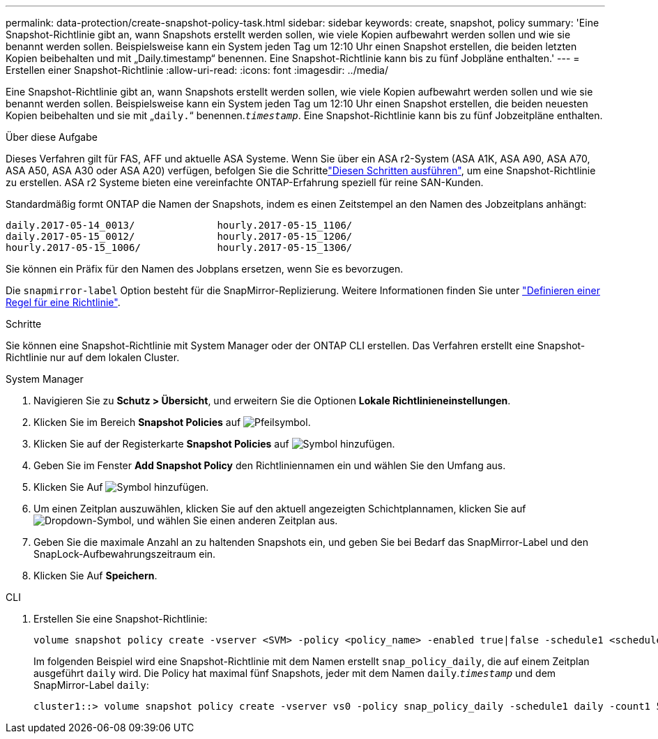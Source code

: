 ---
permalink: data-protection/create-snapshot-policy-task.html 
sidebar: sidebar 
keywords: create, snapshot, policy 
summary: 'Eine Snapshot-Richtlinie gibt an, wann Snapshots erstellt werden sollen, wie viele Kopien aufbewahrt werden sollen und wie sie benannt werden sollen. Beispielsweise kann ein System jeden Tag um 12:10 Uhr einen Snapshot erstellen, die beiden letzten Kopien beibehalten und mit „Daily.timestamp“ benennen. Eine Snapshot-Richtlinie kann bis zu fünf Jobpläne enthalten.' 
---
= Erstellen einer Snapshot-Richtlinie
:allow-uri-read: 
:icons: font
:imagesdir: ../media/


[role="lead"]
Eine Snapshot-Richtlinie gibt an, wann Snapshots erstellt werden sollen, wie viele Kopien aufbewahrt werden sollen und wie sie benannt werden sollen. Beispielsweise kann ein System jeden Tag um 12:10 Uhr einen Snapshot erstellen, die beiden neuesten Kopien beibehalten und sie mit „`daily.`“ benennen.`_timestamp_`. Eine Snapshot-Richtlinie kann bis zu fünf Jobzeitpläne enthalten.

.Über diese Aufgabe
Dieses Verfahren gilt für FAS, AFF und aktuelle ASA Systeme. Wenn Sie über ein ASA r2-System (ASA A1K, ASA A90, ASA A70, ASA A50, ASA A30 oder ASA A20) verfügen, befolgen Sie die Schrittelink:https://docs.netapp.com/us-en/asa-r2/data-protection/policies-schedules.html#create-a-snapshot-policy["Diesen Schritten ausführen"^], um eine Snapshot-Richtlinie zu erstellen. ASA r2 Systeme bieten eine vereinfachte ONTAP-Erfahrung speziell für reine SAN-Kunden.

Standardmäßig formt ONTAP die Namen der Snapshots, indem es einen Zeitstempel an den Namen des Jobzeitplans anhängt:

[listing]
----
daily.2017-05-14_0013/              hourly.2017-05-15_1106/
daily.2017-05-15_0012/              hourly.2017-05-15_1206/
hourly.2017-05-15_1006/             hourly.2017-05-15_1306/
----
Sie können ein Präfix für den Namen des Jobplans ersetzen, wenn Sie es bevorzugen.

Die `snapmirror-label` Option besteht für die SnapMirror-Replizierung. Weitere Informationen finden Sie unter link:define-rule-policy-task.html["Definieren einer Regel für eine Richtlinie"].

.Schritte
Sie können eine Snapshot-Richtlinie mit System Manager oder der ONTAP CLI erstellen. Das Verfahren erstellt eine Snapshot-Richtlinie nur auf dem lokalen Cluster.

[role="tabbed-block"]
====
.System Manager
--
. Navigieren Sie zu *Schutz > Übersicht*, und erweitern Sie die Optionen *Lokale Richtlinieneinstellungen*.
. Klicken Sie im Bereich *Snapshot Policies* auf image:icon_arrow.gif["Pfeilsymbol"].
. Klicken Sie auf der Registerkarte *Snapshot Policies* auf image:icon_add.gif["Symbol hinzufügen"].
. Geben Sie im Fenster *Add Snapshot Policy* den Richtliniennamen ein und wählen Sie den Umfang aus.
. Klicken Sie Auf image:icon_add.gif["Symbol hinzufügen"].
. Um einen Zeitplan auszuwählen, klicken Sie auf den aktuell angezeigten Schichtplannamen, klicken Sie auf image:icon_dropdown_arrow.gif["Dropdown-Symbol"], und wählen Sie einen anderen Zeitplan aus.
. Geben Sie die maximale Anzahl an zu haltenden Snapshots ein, und geben Sie bei Bedarf das SnapMirror-Label und den SnapLock-Aufbewahrungszeitraum ein.
. Klicken Sie Auf *Speichern*.


--
.CLI
--
. Erstellen Sie eine Snapshot-Richtlinie:
+
[source, cli]
----
volume snapshot policy create -vserver <SVM> -policy <policy_name> -enabled true|false -schedule1 <schedule1_name> -count1 <copies_to_retain> -prefix1 <snapshot_prefix> -snapmirror-label1 <snapshot_label> ... -schedule5 <schedule5_name> -count5 <copies_to_retain> -prefix5 <snapshot_prefix> -snapmirror-label5 <snapshot_label>
----
+
Im folgenden Beispiel wird eine Snapshot-Richtlinie mit dem Namen erstellt `snap_policy_daily`, die auf einem Zeitplan ausgeführt `daily` wird. Die Policy hat maximal fünf Snapshots, jeder mit dem Namen `daily`.`_timestamp_` und dem SnapMirror-Label `daily`:

+
[listing]
----
cluster1::> volume snapshot policy create -vserver vs0 -policy snap_policy_daily -schedule1 daily -count1 5 -snapmirror-label1 daily
----


--
====